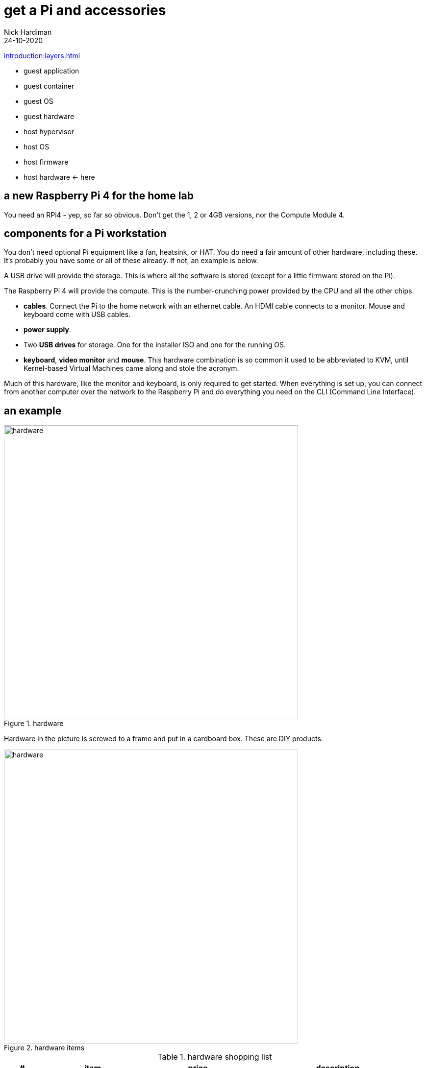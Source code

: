 = get a Pi and accessories  
Nick Hardiman 
:source-highlighter: highlight.js
:revdate: 24-10-2020

xref:introduction:layers.adoc[]

* guest application 
* guest container
* guest OS  
* guest hardware
* host hypervisor
* host OS   
* host firmware
* host hardware   <- here


== a new Raspberry Pi 4 for the home lab 

You need an RPi4 - yep, so far so obvious. Don't get the 1, 2 or 4GB versions, nor the Compute Module 4. 




== components for a Pi workstation 


You don't need optional Pi equipment like a fan, heatsink, or HAT. You do need a fair amount of other hardware, including these.
It's probably you have some or all of these already. 
If not, an example is below. 

A USB drive will provide the storage. This is where all the software is stored (except for a little firmware stored on the Pi). 

The Raspberry Pi 4 will provide the compute. 
This is the number-crunching power provided by the CPU and all the other chips.

* *cables*. Connect the Pi to the home network with an ethernet cable. An HDMI cable connects to a monitor. Mouse and keyboard come with USB cables. 
* *power supply*.
* Two *USB drives* for storage. One for the installer ISO and one for the running OS. 
* *keyboard*, *video monitor* and *mouse*. This hardware combination is so common it used to be abbreviated to KVM, until Kernel-based Virtual Machines came along and stole the acronym. 

Much of this hardware, like the monitor and keyboard, is only required to get started. 
When everything is set up, you can connect from another computer over the network to the Raspberry Pi and do everything you need on the CLI (Command Line Interface).


== an example

image::hardware-1.jpeg[hardware,width=600,title="hardware"]

Hardware in the picture is screwed to a frame and put in a cardboard box. 
These are DIY products. 

image::hardware-2.jpeg[hardware,width=600,title="hardware items"]

.hardware shopping list 
[cols="1,3,3,5"]
|===
| # | item | price | description

| 1 | https://www.raspberrypi.org/products/raspberry-pi-4-model-b/[Raspberry Pi 4 model B 8GB] | £75 from PiHut | Don't get the 1, 2 or 4GB versions, nor the Compute Module 4.
| 2 | https://en.wikipedia.org/wiki/Computer_monitor[video monitor] | £50 from ebay | This unbranded Chinese import (a 7 inch 1024x600 https://en.wikipedia.org/wiki/Thin-film-transistor_liquid-crystal_display[TFT LCD] screen and driver board) runs on USB power. Any HDMI monitor, such as a modern TV, is OK. 
| 3 | https://en.wikipedia.org/wiki/HDMI[HDMI cable]  | https://www.amazon.co.uk/[£10 from Amazon] | This short cable has a micro-HDMI plug on the Pi end, and mini-HDMI plug on the other.
| 4 | https://en.wikipedia.org/wiki/USB_hardware#Power[USB power adapter] | https://www.apple.com/uk/shop/product/MGMY3B/A/apple-5w-usb-power-adapter-folding-pins[£30 from Apple] | This UK power adapter has folding pins.  Anything that delivers 5 volts and 3 amps through a https://en.wikipedia.org/wiki/USB-C[USB-C] plug is OK. The https://thepihut.com/products/raspberry-pi-psu-uk[official power supply] is much cheaper.
| 5 | https://en.wikipedia.org/wiki/USB_hardware[USB cable] | £8 from Amazon | This connects the Pi's https://en.wikipedia.org/wiki/USB_hardware#Connectors[USB Type-A] socket to the monitor's Micro-B socket and provides power. 
| 6 | https://en.wikipedia.org/wiki/USB_flash_drive[USB flash drive] containing the OS | https://www.amazon.co.uk/gp/product/B077VXV323/ref=ppx_yo_dt_b_asin_title_o06_s00[£7 from Amazon] | The Fedora OS is stored on this https://shop.westerndigital.com/en-gb/products/usb-flash-drives/sandisk-ultra-fit-usb-3-1[SanDisk Ultra Fit USB 3.1 flash drive].
| 7 | https://en.wikipedia.org/wiki/Ethernet_over_twisted_pair[ethernet cable] | https://www.screwfix.com/c/electrical-lighting/cable/cat8960001?cablecode=cat_5e[£6 from Screwfix] | This cat5e cable connects the home network to the Raspberry Pi.
| 8 | https://en.wikipedia.org/wiki/USB_flash_drive[USB flash drive] containing the install ISO | https://www.amazon.co.uk/gp/product/B077VXV323/ref=ppx_yo_dt_b_asin_title_o06_s00[£7 from Amazon]  | The installer ISO is stored on this second SanDisk drive.
| 9 | https://en.wikipedia.org/wiki/Computer_keyboard[keyboard] | https://cpc.farnell.com/raspberry-pi/rpi-keyb-uk-red-white/raspberry-pi-keyboard-red-white/dp/SC15141[£16 from Farnell] | Any keyboard that has a https://en.wikipedia.org/wiki/USB#Connectors[USB Type-A plug] will do. Some reduced keyboards are missing useful keys such as #, / and [esc].
| 10 | https://en.wikipedia.org/wiki/Computer_mouse[mouse] | https://cpc.farnell.com/raspberry-pi/rpi-mouse-red-white/raspberry-pi-mouse-red-white/dp/SC15139[£8 from Farnell] | Any mouse that has a USB A plug will do. 

|===


